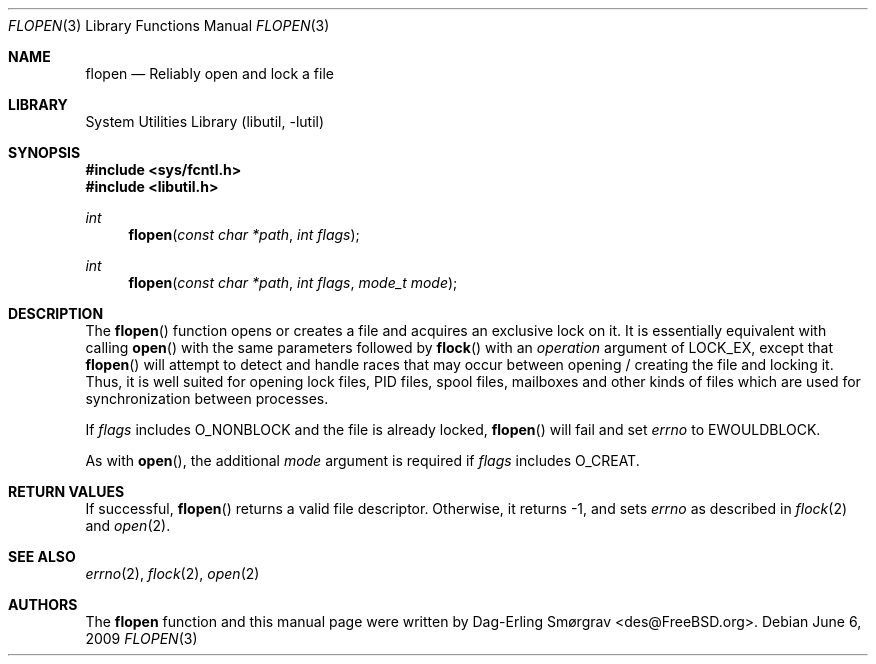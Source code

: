 .\"-
.\" Copyright (c) 2007 Dag-Erling Coïdan Smørgrav
.\" All rights reserved.
.\"
.\" Redistribution and use in source and binary forms, with or without
.\" modification, are permitted provided that the following conditions
.\" are met:
.\" 1. Redistributions of source code must retain the above copyright
.\"    notice, this list of conditions and the following disclaimer.
.\" 2. Redistributions in binary form must reproduce the above copyright
.\"    notice, this list of conditions and the following disclaimer in the
.\"    documentation and/or other materials provided with the distribution.
.\"
.\" THIS SOFTWARE IS PROVIDED BY THE AUTHOR AND CONTRIBUTORS ``AS IS'' AND
.\" ANY EXPRESS OR IMPLIED WARRANTIES, INCLUDING, BUT NOT LIMITED TO, THE
.\" IMPLIED WARRANTIES OF MERCHANTABILITY AND FITNESS FOR A PARTICULAR PURPOSE
.\" ARE DISCLAIMED.  IN NO EVENT SHALL THE AUTHOR OR CONTRIBUTORS BE LIABLE
.\" FOR ANY DIRECT, INDIRECT, INCIDENTAL, SPECIAL, EXEMPLARY, OR CONSEQUENTIAL
.\" DAMAGES (INCLUDING, BUT NOT LIMITED TO, PROCUREMENT OF SUBSTITUTE GOODS
.\" OR SERVICES; LOSS OF USE, DATA, OR PROFITS; OR BUSINESS INTERRUPTION)
.\" HOWEVER CAUSED AND ON ANY THEORY OF LIABILITY, WHETHER IN CONTRACT, STRICT
.\" LIABILITY, OR TORT (INCLUDING NEGLIGENCE OR OTHERWISE) ARISING IN ANY WAY
.\" OUT OF THE USE OF THIS SOFTWARE, EVEN IF ADVISED OF THE POSSIBILITY OF
.\" SUCH DAMAGE.
.\"
.\" $FreeBSD: projects/armv6/lib/libutil/flopen.3 232120 2012-02-24 18:39:55Z cognet $
.\"
.Dd June 6, 2009
.Dt FLOPEN 3
.Os
.Sh NAME
.Nm flopen
.Nd "Reliably open and lock a file"
.Sh LIBRARY
.Lb libutil
.Sh SYNOPSIS
.In sys/fcntl.h
.In libutil.h
.Ft int
.Fn flopen "const char *path" "int flags"
.Ft int
.Fn flopen "const char *path" "int flags" "mode_t mode"
.Sh DESCRIPTION
The
.Fn flopen
function opens or creates a file and acquires an exclusive lock on it.
It is essentially equivalent with calling
.Fn open
with the same parameters followed by
.Fn flock
with an
.Va operation
argument of
.Dv LOCK_EX ,
except that
.Fn flopen
will attempt to detect and handle races that may occur between opening
/ creating the file and locking it.
Thus, it is well suited for opening lock files, PID files, spool
files, mailboxes and other kinds of files which are used for
synchronization between processes.
.Pp
If
.Va flags
includes
.Dv O_NONBLOCK
and the file is already locked,
.Fn flopen
will fail and set
.Va errno
to
.Dv EWOULDBLOCK .
.Pp
As with
.Fn open ,
the additional
.Va mode
argument is required if
.Va flags
includes
.Dv O_CREAT .
.Sh RETURN VALUES
If successful,
.Fn flopen
returns a valid file descriptor.
Otherwise, it returns -1, and sets
.Va errno
as described in
.Xr flock 2
and
.Xr open 2 .
.Sh SEE ALSO
.Xr errno 2 ,
.Xr flock 2 ,
.Xr open 2
.Sh AUTHORS
.An -nosplit
The
.Nm
function and this manual page were written by
.An Dag-Erling Sm\(/orgrav Aq des@FreeBSD.org .
